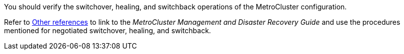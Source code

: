 You should verify the switchover, healing, and switchback operations of the MetroCluster configuration.

Refer to link:other_references.html[Other references] to link to the _MetroCluster Management and Disaster Recovery Guide_ and use the procedures mentioned for negotiated switchover, healing, and switchback.
